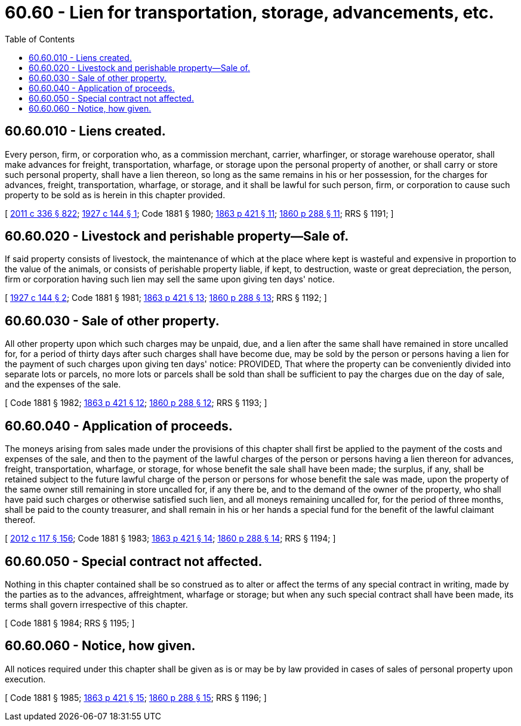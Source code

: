 = 60.60 - Lien for transportation, storage, advancements, etc.
:toc:

== 60.60.010 - Liens created.
Every person, firm, or corporation who, as a commission merchant, carrier, wharfinger, or storage warehouse operator, shall make advances for freight, transportation, wharfage, or storage upon the personal property of another, or shall carry or store such personal property, shall have a lien thereon, so long as the same remains in his or her possession, for the charges for advances, freight, transportation, wharfage, or storage, and it shall be lawful for such person, firm, or corporation to cause such property to be sold as is herein in this chapter provided.

[ http://lawfilesext.leg.wa.gov/biennium/2011-12/Pdf/Bills/Session%20Laws/Senate/5045.SL.pdf?cite=2011%20c%20336%20§%20822[2011 c 336 § 822]; http://leg.wa.gov/CodeReviser/documents/sessionlaw/1927c144.pdf?cite=1927%20c%20144%20§%201[1927 c 144 § 1]; Code 1881 § 1980; http://leg.wa.gov/CodeReviser/Pages/session_laws.aspx?cite=1863%20p%20421%20§%2011[1863 p 421 § 11]; http://leg.wa.gov/CodeReviser/Pages/session_laws.aspx?cite=1860%20p%20288%20§%2011[1860 p 288 § 11]; RRS § 1191; ]

== 60.60.020 - Livestock and perishable property—Sale of.
If said property consists of livestock, the maintenance of which at the place where kept is wasteful and expensive in proportion to the value of the animals, or consists of perishable property liable, if kept, to destruction, waste or great depreciation, the person, firm or corporation having such lien may sell the same upon giving ten days' notice.

[ http://leg.wa.gov/CodeReviser/documents/sessionlaw/1927c144.pdf?cite=1927%20c%20144%20§%202[1927 c 144 § 2]; Code 1881 § 1981; http://leg.wa.gov/CodeReviser/Pages/session_laws.aspx?cite=1863%20p%20421%20§%2013[1863 p 421 § 13]; http://leg.wa.gov/CodeReviser/Pages/session_laws.aspx?cite=1860%20p%20288%20§%2013[1860 p 288 § 13]; RRS § 1192; ]

== 60.60.030 - Sale of other property.
All other property upon which such charges may be unpaid, due, and a lien after the same shall have remained in store uncalled for, for a period of thirty days after such charges shall have become due, may be sold by the person or persons having a lien for the payment of such charges upon giving ten days' notice: PROVIDED, That where the property can be conveniently divided into separate lots or parcels, no more lots or parcels shall be sold than shall be sufficient to pay the charges due on the day of sale, and the expenses of the sale.

[ Code 1881 § 1982; http://leg.wa.gov/CodeReviser/Pages/session_laws.aspx?cite=1863%20p%20421%20§%2012[1863 p 421 § 12]; http://leg.wa.gov/CodeReviser/Pages/session_laws.aspx?cite=1860%20p%20288%20§%2012[1860 p 288 § 12]; RRS § 1193; ]

== 60.60.040 - Application of proceeds.
The moneys arising from sales made under the provisions of this chapter shall first be applied to the payment of the costs and expenses of the sale, and then to the payment of the lawful charges of the person or persons having a lien thereon for advances, freight, transportation, wharfage, or storage, for whose benefit the sale shall have been made; the surplus, if any, shall be retained subject to the future lawful charge of the person or persons for whose benefit the sale was made, upon the property of the same owner still remaining in store uncalled for, if any there be, and to the demand of the owner of the property, who shall have paid such charges or otherwise satisfied such lien, and all moneys remaining uncalled for, for the period of three months, shall be paid to the county treasurer, and shall remain in his or her hands a special fund for the benefit of the lawful claimant thereof.

[ http://lawfilesext.leg.wa.gov/biennium/2011-12/Pdf/Bills/Session%20Laws/Senate/6095.SL.pdf?cite=2012%20c%20117%20§%20156[2012 c 117 § 156]; Code 1881 § 1983; http://leg.wa.gov/CodeReviser/Pages/session_laws.aspx?cite=1863%20p%20421%20§%2014[1863 p 421 § 14]; http://leg.wa.gov/CodeReviser/Pages/session_laws.aspx?cite=1860%20p%20288%20§%2014[1860 p 288 § 14]; RRS § 1194; ]

== 60.60.050 - Special contract not affected.
Nothing in this chapter contained shall be so construed as to alter or affect the terms of any special contract in writing, made by the parties as to the advances, affreightment, wharfage or storage; but when any such special contract shall have been made, its terms shall govern irrespective of this chapter.

[ Code 1881 § 1984; RRS § 1195; ]

== 60.60.060 - Notice, how given.
All notices required under this chapter shall be given as is or may be by law provided in cases of sales of personal property upon execution.

[ Code 1881 § 1985; http://leg.wa.gov/CodeReviser/Pages/session_laws.aspx?cite=1863%20p%20421%20§%2015[1863 p 421 § 15]; http://leg.wa.gov/CodeReviser/Pages/session_laws.aspx?cite=1860%20p%20288%20§%2015[1860 p 288 § 15]; RRS § 1196; ]

